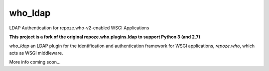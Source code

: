 who_ldap
-----------------------

LDAP Authentication for repoze.who-v2-enabled WSGI Applications

**This project is a fork of the original repoze.who.plugins.ldap to support
Python 3 (and 2.7)**

`who_ldap` an LDAP plugin for the identification and
authentication framework for WSGI applications, `repoze.who`, which acts as WSGI
middleware.

More info coming soon...
